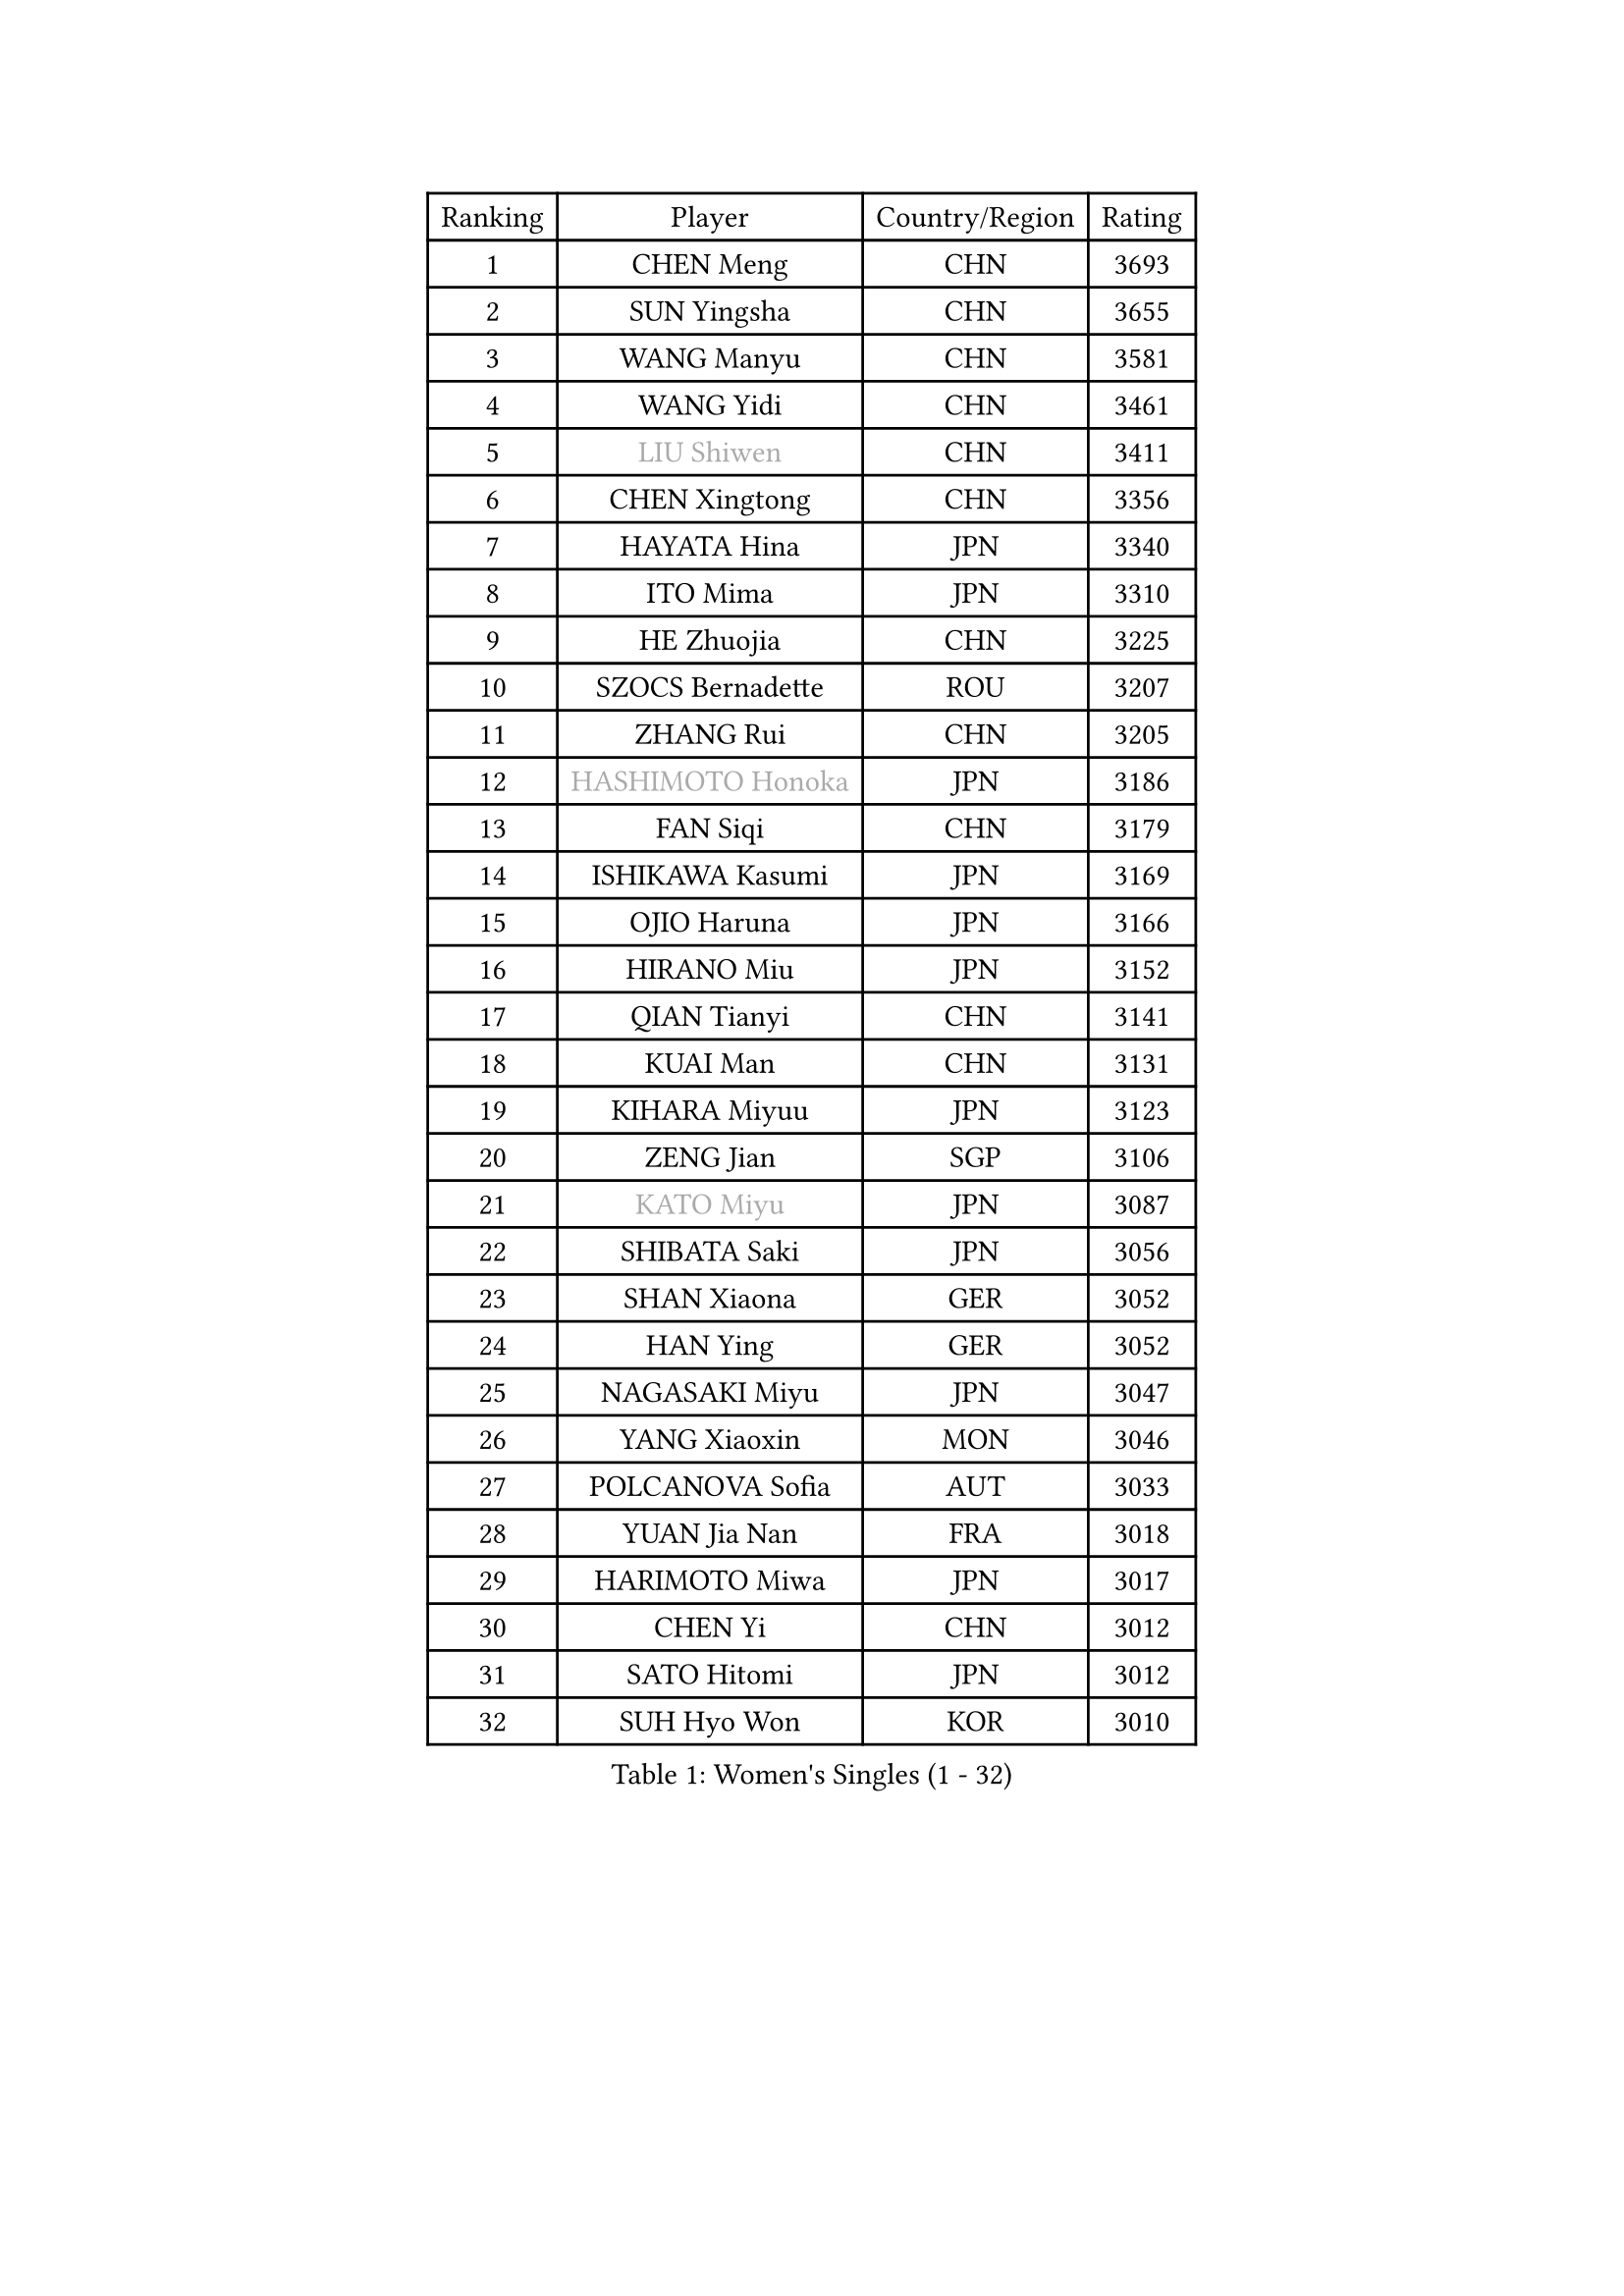 
#set text(font: ("Courier New", "NSimSun"))
#figure(
  caption: "Women's Singles (1 - 32)",
    table(
      columns: 4,
      [Ranking], [Player], [Country/Region], [Rating],
      [1], [CHEN Meng], [CHN], [3693],
      [2], [SUN Yingsha], [CHN], [3655],
      [3], [WANG Manyu], [CHN], [3581],
      [4], [WANG Yidi], [CHN], [3461],
      [5], [#text(gray, "LIU Shiwen")], [CHN], [3411],
      [6], [CHEN Xingtong], [CHN], [3356],
      [7], [HAYATA Hina], [JPN], [3340],
      [8], [ITO Mima], [JPN], [3310],
      [9], [HE Zhuojia], [CHN], [3225],
      [10], [SZOCS Bernadette], [ROU], [3207],
      [11], [ZHANG Rui], [CHN], [3205],
      [12], [#text(gray, "HASHIMOTO Honoka")], [JPN], [3186],
      [13], [FAN Siqi], [CHN], [3179],
      [14], [ISHIKAWA Kasumi], [JPN], [3169],
      [15], [OJIO Haruna], [JPN], [3166],
      [16], [HIRANO Miu], [JPN], [3152],
      [17], [QIAN Tianyi], [CHN], [3141],
      [18], [KUAI Man], [CHN], [3131],
      [19], [KIHARA Miyuu], [JPN], [3123],
      [20], [ZENG Jian], [SGP], [3106],
      [21], [#text(gray, "KATO Miyu")], [JPN], [3087],
      [22], [SHIBATA Saki], [JPN], [3056],
      [23], [SHAN Xiaona], [GER], [3052],
      [24], [HAN Ying], [GER], [3052],
      [25], [NAGASAKI Miyu], [JPN], [3047],
      [26], [YANG Xiaoxin], [MON], [3046],
      [27], [POLCANOVA Sofia], [AUT], [3033],
      [28], [YUAN Jia Nan], [FRA], [3018],
      [29], [HARIMOTO Miwa], [JPN], [3017],
      [30], [CHEN Yi], [CHN], [3012],
      [31], [SATO Hitomi], [JPN], [3012],
      [32], [SUH Hyo Won], [KOR], [3010],
    )
  )#pagebreak()

#set text(font: ("Courier New", "NSimSun"))
#figure(
  caption: "Women's Singles (33 - 64)",
    table(
      columns: 4,
      [Ranking], [Player], [Country/Region], [Rating],
      [33], [#text(gray, "FENG Tianwei")], [SGP], [3009],
      [34], [YU Fu], [POR], [3008],
      [35], [SHIN Yubin], [KOR], [3004],
      [36], [ANDO Minami], [JPN], [3001],
      [37], [LIU Weishan], [CHN], [2996],
      [38], [SHI Xunyao], [CHN], [2985],
      [39], [ZHU Chengzhu], [HKG], [2957],
      [40], [CHEN Szu-Yu], [TPE], [2956],
      [41], [GUO Yuhan], [CHN], [2949],
      [42], [CHENG I-Ching], [TPE], [2947],
      [43], [DIAZ Adriana], [PUR], [2936],
      [44], [LIU Jia], [AUT], [2934],
      [45], [LEE Eunhye], [KOR], [2933],
      [46], [ODO Satsuki], [JPN], [2928],
      [47], [JEON Jihee], [KOR], [2909],
      [48], [KIM Hayeong], [KOR], [2904],
      [49], [DOO Hoi Kem], [HKG], [2900],
      [50], [SAWETTABUT Suthasini], [THA], [2888],
      [51], [QI Fei], [CHN], [2883],
      [52], [BERGSTROM Linda], [SWE], [2880],
      [53], [YANG Ha Eun], [KOR], [2874],
      [54], [BATRA Manika], [IND], [2870],
      [55], [MORI Sakura], [JPN], [2868],
      [56], [#text(gray, "ABRAAMIAN Elizabet")], [RUS], [2866],
      [57], [MITTELHAM Nina], [GER], [2863],
      [58], [WANG Amy], [USA], [2852],
      [59], [PESOTSKA Margaryta], [UKR], [2844],
      [60], [ZHANG Lily], [USA], [2836],
      [61], [CHOI Hyojoo], [KOR], [2827],
      [62], [WANG Xiaotong], [CHN], [2821],
      [63], [PARANANG Orawan], [THA], [2785],
      [64], [QIN Yuxuan], [CHN], [2782],
    )
  )#pagebreak()

#set text(font: ("Courier New", "NSimSun"))
#figure(
  caption: "Women's Singles (65 - 96)",
    table(
      columns: 4,
      [Ranking], [Player], [Country/Region], [Rating],
      [65], [AKULA Sreeja], [IND], [2777],
      [66], [SHAO Jieni], [POR], [2777],
      [67], [NI Xia Lian], [LUX], [2775],
      [68], [LIU Hsing-Yin], [TPE], [2774],
      [69], [PYON Song Gyong], [PRK], [2773],
      [70], [LI Yu-Jhun], [TPE], [2766],
      [71], [SASAO Asuka], [JPN], [2765],
      [72], [DIACONU Adina], [ROU], [2765],
      [73], [WU Yangchen], [CHN], [2758],
      [74], [#text(gray, "BILENKO Tetyana")], [UKR], [2756],
      [75], [PAVADE Prithika], [FRA], [2753],
      [76], [#text(gray, "YOO Eunchong")], [KOR], [2749],
      [77], [KIM Byeolnim], [KOR], [2747],
      [78], [#text(gray, "MIKHAILOVA Polina")], [RUS], [2739],
      [79], [KIM Nayeong], [KOR], [2731],
      [80], [BAJOR Natalia], [POL], [2731],
      [81], [JOO Cheonhui], [KOR], [2727],
      [82], [YANG Huijing], [CHN], [2726],
      [83], [HAN Feier], [CHN], [2723],
      [84], [BALAZOVA Barbora], [SVK], [2723],
      [85], [LEE Zion], [KOR], [2722],
      [86], [KALLBERG Christina], [SWE], [2716],
      [87], [TAKAHASHI Bruna], [BRA], [2715],
      [88], [CIOBANU Irina], [ROU], [2714],
      [89], [ZHANG Mo], [CAN], [2713],
      [90], [YOON Hyobin], [KOR], [2713],
      [91], [LUTZ Charlotte], [FRA], [2706],
      [92], [#text(gray, "SOO Wai Yam Minnie")], [HKG], [2702],
      [93], [MUKHERJEE Ayhika], [IND], [2687],
      [94], [CHENG Hsien-Tzu], [TPE], [2678],
      [95], [XU Yi], [CHN], [2678],
      [96], [ZONG Geman], [CHN], [2676],
    )
  )#pagebreak()

#set text(font: ("Courier New", "NSimSun"))
#figure(
  caption: "Women's Singles (97 - 128)",
    table(
      columns: 4,
      [Ranking], [Player], [Country/Region], [Rating],
      [97], [WINTER Sabine], [GER], [2675],
      [98], [DRAGOMAN Andreea], [ROU], [2675],
      [99], [SAMARA Elizabeta], [ROU], [2671],
      [100], [EERLAND Britt], [NED], [2669],
      [101], [SU Pei-Ling], [TPE], [2664],
      [102], [LIU Yangzi], [AUS], [2661],
      [103], [HUANG Yi-Hua], [TPE], [2653],
      [104], [DE NUTTE Sarah], [LUX], [2651],
      [105], [#text(gray, "NOSKOVA Yana")], [RUS], [2644],
      [106], [SURJAN Sabina], [SRB], [2644],
      [107], [#text(gray, "SOLJA Petrissa")], [GER], [2639],
      [108], [MATELOVA Hana], [CZE], [2636],
      [109], [MANTZ Chantal], [GER], [2636],
      [110], [CHITALE Diya Parag], [IND], [2635],
      [111], [#text(gray, "MONTEIRO DODEAN Daniela")], [ROU], [2634],
      [112], [LABOSOVA Ema], [SVK], [2630],
      [113], [LI Ching Wan], [HKG], [2623],
      [114], [LAY Jian Fang], [AUS], [2623],
      [115], [#text(gray, "NG Wing Nam")], [HKG], [2622],
      [116], [LEE Ho Ching], [HKG], [2618],
      [117], [#text(gray, "MIGOT Marie")], [FRA], [2610],
      [118], [HUANG Yu-Jie], [TPE], [2607],
      [119], [MADARASZ Dora], [HUN], [2604],
      [120], [#text(gray, "TRIGOLOS Daria")], [BLR], [2603],
      [121], [KAUFMANN Annett], [GER], [2603],
      [122], [PICCOLIN Giorgia], [ITA], [2602],
      [123], [#text(gray, "LI Yuqi")], [CHN], [2596],
      [124], [#text(gray, "LIN Ye")], [SGP], [2595],
      [125], [GODA Hana], [EGY], [2591],
      [126], [JI Eunchae], [KOR], [2589],
      [127], [#text(gray, "VOROBEVA Olga")], [RUS], [2585],
      [128], [KUMAHARA Luca], [BRA], [2581],
    )
  )